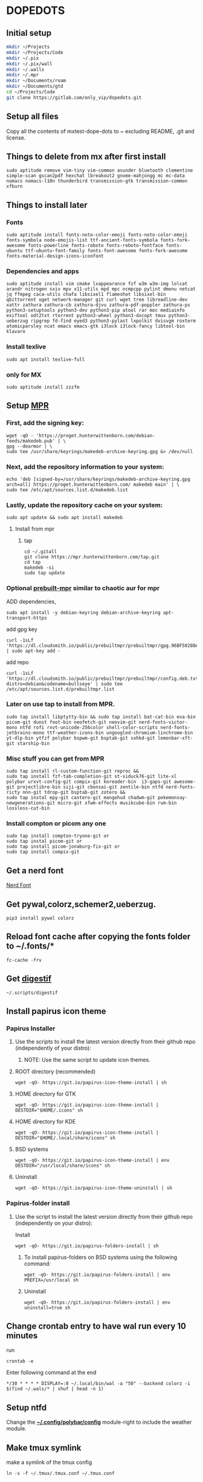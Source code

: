 * DOPEDOTS
[[file:.screenshot/1.png]]
[[file:.screenshot/3.png]]
** Initial setup
#+begin_src  bash
  mkdir ~/Projects
  mkdir ~/Projects/Code
  mkdir ~/.pix
  mkdir ~/.pix/wall
  mkdir ~/.walls
  mkdir ~/.mpr
  mkdir ~/Documents/roam
  mkdir ~/Documents/gtd
  cd ~/Projects/Code
  git clone https://gitlab.com/only_vip/dopedots.git
#+end_src
** Setup all files
#+begin_verse
 Copy all the contents of mxtest-dope-dots to ~ excluding README, .git and license.
#+end_verse
** Things to delete from mx after first install
#+begin_src 
sudo aptitude remove vim-tiny vim-common asunder bluetooth clementine simple-scan gscan2pdf hexchat lbreakout2 gnome-mahjongg mc mc-data nomacs nomacs-l10n thunderbird transmission-gtk transmission-common xfburn
#+end_src
** Things to install later
*** Fonts
#+begin_src 
sudo aptitude install fonts-noto-color-emoji fonts-noto-color-emoji fonts-symbola node-emojis-list ttf-ancient-fonts-symbola fonts-fork-awesome fonts-powerline fonts-roboto fonts-roboto-fontface fonts-ubuntu ttf-ubuntu-font-family fonts-font-awesome fonts-fork-awesome fonts-material-design-icons-iconfont
#+end_src
*** Dependencies and apps
#+begin_src 
sudo aptitude install vim cmake lxappearance fzf w3m w3m-img lolcat arandr nitrogen sxiv mpv x11-utils mpd mpc ncmpcpp pylint dmenu netcat jq ffmpeg caca-utils chafa libsixel1 flameshot libsixel-bin qbittorrent uget network-manager git curl wget tree libreadline-dev xattr zathura zathura-cb zathura-djvu zathura-pdf-poppler zathura-ps python3-setuptools python3-dev python3-pip atool rar moc mediainfo exiftool odt2txt rtorrent python3-wheel python3-docopt tmux python3-ueberzug ripgrep fd-find eyed3 python3-pylast lxpolkit dvisvgm roxterm atomicparsley ncat emacs emacs-gtk i3lock i3lock-fancy libtool-bin klavaro
#+end_src

*** Install texlive
#+begin_src 
sudo apt install texlive-full
#+end_src
*** only for MX
#+begin_src
  sudo aptitude install zzzfm
#+end_src
** Setup [[https://mpr.hunterwittenborn.com/packages/mpm][MPR]]
*** First, add the signing key:
#+begin_src 
wget -qO - 'https://proget.hunterwittenborn.com/debian-feeds/makedeb.pub' | \
gpg --dearmor | \
sudo tee /usr/share/keyrings/makedeb-archive-keyring.gpg &> /dev/null
#+end_src
*** Next, add the repository information to your system:

#+begin_src 
echo 'deb [signed-by=/usr/share/keyrings/makedeb-archive-keyring.gpg arch=all] https://proget.hunterwittenborn.com/ makedeb main' | \
sudo tee /etc/apt/sources.list.d/makedeb.list
#+end_src
*** Lastly, update the repository cache on your system:

#+begin_src 
sudo apt update && sudo apt install makedeb
#+end_src
**** Install from mpr
*****  tap
#+begin_src 
cd ~/.gitall
git clone https://mpr.hunterwittenborn.com/tap.git
cd tap
makedeb -si
sudo tap update
#+end_src
*** Optional [[https://github.com/makedeb/prebuilt-mpr][prebuilt-mpr]] similar to chaotic aur for mpr

ADD dependencies,
#+begin_src 
sudo apt install -y debian-keyring debian-archive-keyring apt-transport-https
#+end_src
add gpg key
#+begin_src 
curl -1sLf 'https://dl.cloudsmith.io/public/prebuiltmpr/prebuiltmpr/gpg.96BF50280AB09218.key' | sudo apt-key add -
#+end_src
add repo
#+begin_src 
curl -1sLf 'https://dl.cloudsmith.io/public/prebuiltmpr/prebuiltmpr/config.deb.txt?distro=debian&codename=bullseye' | sudo tee /etc/apt/sources.list.d/prebuiltmpr.list
#+end_src

*** Later on use tap to install from MPR.
#+begin_src 
sudo tap install libptytty-bin && sudo tap install bat-cat-bin exa-bin picom-git dunst foot-bin neofetch-git neovim-git nerd-fonts-victor-mono ntfd rofi rxvt-unicode-256color shell-color-scripts nerd-fonts-jetbrains-mono ttf-weather-icons-bin ungoogled-chromium-linchrome-bin yt-dlp-bin ytfzf polybar bspwm-git bsptab-git sxhkd-git lemonbar-xft-git starship-bin
#+end_src
*** Misc stuff you can get from MPR
#+begin_src 
sudo tap install rl-custom-function-git reproc &&
sudo tap install fzf-tab-completion-git st-siduck76-git lite-xl polybar urxvt-config-git compix-git koreader-bin  i3-gaps-git awesome-git projectlibre-bin siji-git cbonsai-git zentile-bin ntfd nerd-fonts-ricty nnn-git tdrop-git bsptab-git zotero &&
sudo tap instal epy-git castero-git mangohud chadwm-git pokemonsay-newgenerations-git micro-git xfwm-effects musikcube-bin rum-bin lossless-cut-bin
#+end_src

*** Install compton or picom any one
#+begin_example
sudo tap install compton-tryone-git or 
sudo tap instal picom-git or
sudo tap install picom-jonaburg-fix-git or
sudo tap install compix-git
#+end_example

** Get a nerd font
[[https://www.nerdfonts.com][Nerd Font]]

** Get pywal,colorz,schemer2,ueberzug.
#+begin_src 
pip3 install pywal colorz
#+end_src

** Reload font cache after copying the fonts folder to ~/.fonts/*
#+begin_src 
fc-cache -frv
#+end_src

** Get [[https://github.com/astoff/digestif][digestif]]
#+begin_src 
~/.scripts/digestif
#+end_src
** Install papirus icon theme
*** Papirus Installer

**** Use the scripts to install the latest version directly from their github repo (independently of your distro):

***** NOTE: Use the same script to update icon themes.
**** ROOT directory (recommended)
#+begin_src 
wget -qO- https://git.io/papirus-icon-theme-install | sh
#+end_src
**** HOME directory for GTK
#+begin_src 
wget -qO- https://git.io/papirus-icon-theme-install | DESTDIR="$HOME/.icons" sh
#+end_src
**** HOME directory for KDE
#+begin_src 
wget -qO- https://git.io/papirus-icon-theme-install | DESTDIR="$HOME/.local/share/icons" sh
#+end_src
**** BSD systems
#+begin_src 
wget -qO- https://git.io/papirus-icon-theme-install | env DESTDIR="/usr/local/share/icons" sh
#+end_src
**** Uninstall
#+begin_src 
wget -qO- https://git.io/papirus-icon-theme-uninstall | sh
#+end_src
*** Papirus-folder install
**** Use the script to install the latest version directly from their github repo (independently on your distro):

Install

#+begin_src 
wget -qO- https://git.io/papirus-folders-install | sh
#+end_src


***** To install papirus-folders on BSD systems using the following command:

#+begin_src 
wget -qO- https://git.io/papirus-folders-install | env PREFIX=/usr/local sh
#+end_src

***** Uninstall

#+begin_src 
wget -qO- https://git.io/papirus-folders-install | env uninstall=true sh
#+end_src

** Change crontab entry to have wal run every 10 minutes
run
#+begin_src
 crontab -e
#+end_src
Enter following command at the end

#+begin_src 
,*/30 * * * * DISPLAY=:0 ~/.local/bin/wal -a "50" --backend colorz -i $(find ~/.wals/* | shuf | head -n 1)
#+end_src

** Setup ntfd
Change the *[[file:.config/polybar/config][~/.config/polybar/config]]* module-right to include the weather module. 
** Make tmux symlink
 make a symlink of the tmux config
 #+begin_src
 ln -s -f ~/.tmux/.tmux.conf ~/.tmux.conf
 #+end_src
** NOTES
*** Polybar doesnt work due to a different monitor name
 #+begin_quote
 NOTE: Change monitor in .config/polybar/config file to your monitor name. find it by running _xrandr_ in a terminal. otherwise polybar wont work
 #+end_quote
*** Urxvt isn't respecting all colors.
 #+begin_quote
 NOTE: if urxvt is built with 256color enabled then change xresources file as well.
 #+end_quote
*** after first install for vim,
open vim and run
#+begin_src
  :PlugInstall
#+end_src
*** for emacs,
run,
#+begin_src
  emacs --daemon
#+end_src
** Misc. links
| links                                     |
|-------------------------------------------|
| [[https://mpr.makedeb.org/][MPR]]                                       |
| [[https://orgmode.org/][org mode]]                                  |
| [[https://github.com/jarun/nnn/wiki/Live-previews][nnn-livepreview]]                           |
| [[https://github.com/daviwil/emacs-from-scratch][emacs from scratch]]                        |
| [[https://github.com/Flinner/dots][flinners dots]]                             |
| [[https://github.com/gpakosz/.tmux][tmux]]                                      |
| [[https://github.com/pystardust/ytfzf][ytfzf]]                                     |
| [[https://github.com/desbma/sacad][SACAD,SmartAutomaticCoverArtDownloader]]    |
| [[https://tools.suckless.org/tabbed/][Suckless-tabbed]]                           |
| [[https://github.com/ra-c/libxft-bgra-debian][Bgra-debian]]                               |
| [[https://cristianpb.github.io/vimwiki/st/][vimwiki]]                                   |
| [[https://epsi-rns.github.io/desktop/2016/09/19/termite-install.html][Termite-terminal-install-guide]]            |
| [[https://github.com/wez/atomicparsley][For-art-downloading-in-ytdl,atomicparsley]] |
| [[https://github.com/Phate6660/rsfetch][Rsfetch]]                                   |
| [[https://crontab.guru/][crontab guru]]                              |
|                                           |

** +termite is deprecated but the install script is still here just for nostalgia+

*** +termite install+

#+begin_quote
mkdir ~/git-src
cd ~/git-src
#+end_quote

#+begin_quote
sudo apt install gtk-doc-tools valac libgirepository1.0-dev libgtk-3-dev libgnutls28-dev intltool libxml2-utils gperf

git clone https://github.com/thestinger/vte-ng.git

cd vte-ng

git cherry-pick 53690d5c

./autogen.sh

make

sudo make install

cd ~/git-src
git clone --recursive https://github.com/thestinger/termite.git
cd termite
make
sudo make install

cd ~/git-src/vte-ng
sudo make uninstall
#+end_quote

+for saner working of termite+

#+begin_quote
wget https://raw.githubusercontent.com/thestinger/termite/master/termite.terminfo
tic -x termite.terminfo
#+end_quote
